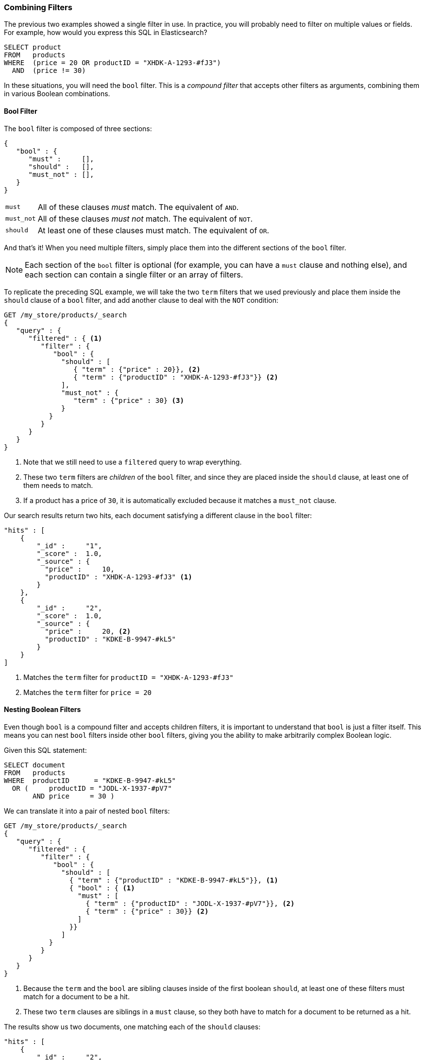 [[combining-filters]]
=== Combining Filters

The previous two examples showed a single filter in use.((("structured search", "combining filters")))((("filters", "combining"))) In practice, you
will probably need to filter on multiple values or fields.  For example, how
would you express this SQL in Elasticsearch?

[source,sql]
--------------------------------------------------
SELECT product
FROM   products
WHERE  (price = 20 OR productID = "XHDK-A-1293-#fJ3")
  AND  (price != 30)
--------------------------------------------------

In these situations, you will need the `bool` filter.((("filters", "combining", "in bool filter")))((("bool filter")))  This is a _compound
filter_ that accepts other filters as arguments, combining them in various
Boolean combinations.

[[bool-filter]]
==== Bool Filter

The `bool` filter is composed of three sections:

[source,js]
--------------------------------------------------
{
   "bool" : {
      "must" :     [],
      "should" :   [],
      "must_not" : [],
   }
}
--------------------------------------------------

[horizontal]
`must`::     All of these clauses _must_ match. The equivalent of `AND`.
`must_not`:: All of these clauses _must not_ match. The equivalent of `NOT`.
`should`::   At least one of these clauses must match. The equivalent of `OR`.

And that's it!((("should clause", "in bool filters")))((("must_not clause", "in bool filters")))((("must clause", "in bool filters"))) When you need multiple filters, simply place them into the
different sections of the `bool` filter.


NOTE: Each section of the `bool` filter is optional (for example, you can have a `must`
clause and nothing else), and each section can contain a single filter or an
array of filters.


To replicate the preceding SQL example, we will take the two `term` filters that
we used((("term filter", "placing inside bool filter")))((("bool filter", "with two term filters in should clause and must_not clause"))) previously and place them inside the `should` clause of a `bool`
filter, and add another clause to deal with the `NOT` condition:

[source,js]
--------------------------------------------------
GET /my_store/products/_search
{
   "query" : {
      "filtered" : { <1>
         "filter" : {
            "bool" : {
              "should" : [
                 { "term" : {"price" : 20}}, <2>
                 { "term" : {"productID" : "XHDK-A-1293-#fJ3"}} <2>
              ],
              "must_not" : {
                 "term" : {"price" : 30} <3>
              }
           }
         }
      }
   }
}
--------------------------------------------------
// SENSE: 080_Structured_Search/10_Bool_filter.json

<1> Note that we still need to use a `filtered` query to wrap everything.
<2> These two `term` filters are _children_ of the `bool` filter, and since they
    are placed inside the `should` clause, at least one of them needs to match.
<3> If a product has a price of `30`, it is automatically excluded because it
    matches a `must_not` clause.

Our search results return two hits, each document satisfying a different clause
in the `bool` filter:

[source,json]
--------------------------------------------------
"hits" : [
    {
        "_id" :     "1",
        "_score" :  1.0,
        "_source" : {
          "price" :     10,
          "productID" : "XHDK-A-1293-#fJ3" <1>
        }
    },
    {
        "_id" :     "2",
        "_score" :  1.0,
        "_source" : {
          "price" :     20, <2>
          "productID" : "KDKE-B-9947-#kL5"
        }
    }
]
--------------------------------------------------
<1> Matches the `term` filter for `productID = "XHDK-A-1293-#fJ3"`
<2> Matches the `term` filter for `price = 20`

==== Nesting Boolean Filters

Even though `bool` is a compound filter and accepts children filters, it is
important to understand that `bool` is just a filter itself.((("filters", "combining", "nesting bool filters")))((("bool filter", "nesting in another bool filter")))  This means you
can nest `bool` filters inside other `bool` filters, giving you the
ability to make arbitrarily complex Boolean logic.

Given this SQL statement:

[source,sql]
--------------------------------------------------
SELECT document
FROM   products
WHERE  productID      = "KDKE-B-9947-#kL5"
  OR (     productID = "JODL-X-1937-#pV7"
       AND price     = 30 )
--------------------------------------------------

We can translate it into a pair of nested `bool` filters:

[source,js]
--------------------------------------------------
GET /my_store/products/_search
{
   "query" : {
      "filtered" : {
         "filter" : {
            "bool" : {
              "should" : [
                { "term" : {"productID" : "KDKE-B-9947-#kL5"}}, <1>
                { "bool" : { <1>
                  "must" : [
                    { "term" : {"productID" : "JODL-X-1937-#pV7"}}, <2>
                    { "term" : {"price" : 30}} <2>
                  ]
                }}
              ]
           }
         }
      }
   }
}
--------------------------------------------------
// SENSE: 080_Structured_Search/10_Bool_filter.json

<1> Because the `term` and the `bool` are sibling clauses inside of the first
    boolean `should`, at least one of these filters must match for a document
    to be a hit.

<2> These two `term` clauses are siblings in a `must` clause, so they both
    have to match for a document to be returned as a hit.

The results show us two documents, one matching each of the `should` clauses:

[source,json]
--------------------------------------------------
"hits" : [
    {
        "_id" :     "2",
        "_score" :  1.0,
        "_source" : {
          "price" :     20,
          "productID" : "KDKE-B-9947-#kL5" <1>
        }
    },
    {
        "_id" :     "3",
        "_score" :  1.0,
        "_source" : {
          "price" :      30, <2>
          "productID" : "JODL-X-1937-#pV7" <2>
        }
    }
]
--------------------------------------------------
<1> This productID matches the `term` in the first `bool`
<2> These two fields match the `term` filters in the nested `bool`

This was just a simple example, but it demonstrates how boolean filters can be
used as building blocks to construct complex logical conditions.
